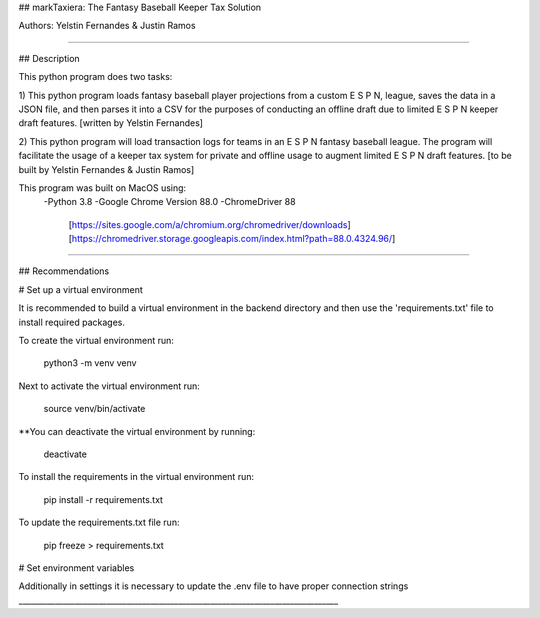 ## markTaxiera: The Fantasy Baseball Keeper Tax Solution

Authors: Yelstin Fernandes & Justin Ramos

________________________________________________________________________________


## Description

This python program does two tasks:

1) This python program loads fantasy baseball player projections from a custom E S P N,
league, saves the data in a JSON file, and then parses it into a CSV for the purposes
of conducting an offline draft due to limited E S P N keeper draft features.
[written by Yelstin Fernandes]

2) This python program will load transaction logs for teams in an E S P N
fantasy baseball league. The program will facilitate the usage of a keeper tax
system for private and offline usage to augment limited E S P N draft features.
[to be built by Yelstin Fernandes & Justin Ramos]

This program was built on MacOS using:
  -Python 3.8
  -Google Chrome Version 88.0
  -ChromeDriver 88
    [https://sites.google.com/a/chromium.org/chromedriver/downloads]
    [https://chromedriver.storage.googleapis.com/index.html?path=88.0.4324.96/]


________________________________________________________________________________


## Recommendations

# Set up a virtual environment

It is recommended to build a virtual environment in the backend directory and
then use the 'requirements.txt' file to install required packages.

To create the virtual environment run:

  python3 -m venv venv

Next to activate the virtual environment run:

  source venv/bin/activate

**You can deactivate the virtual environment by running:

  deactivate

To install the requirements in the virtual environment run:

  pip install -r requirements.txt

To update the requirements.txt file run:

  pip freeze > requirements.txt

# Set environment variables

Additionally in settings it is necessary to update the .env file to have
proper connection strings
________________________________________________________________________________
